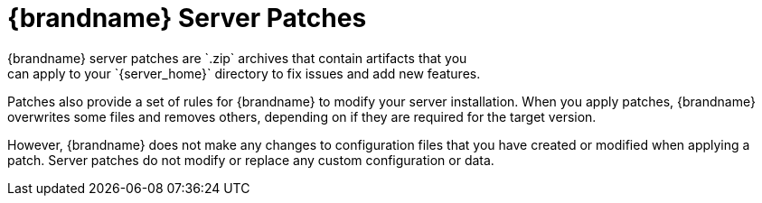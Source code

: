[id='patches-{context}']
= {brandname} Server Patches
{brandname} server patches are `.zip` archives that contain artifacts that you
can apply to your `{server_home}` directory to fix issues and add new features.

Patches also provide a set of rules for {brandname} to modify your server
installation. When you apply patches, {brandname} overwrites some files and
removes others, depending on if they are required for the target version.

However, {brandname} does not make any changes to configuration files that you
have created or modified when applying a patch. Server patches do not modify or
replace any custom configuration or data.
